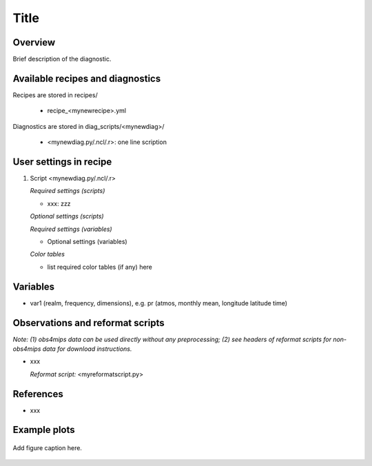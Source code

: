 Title
=====

Overview
--------

Brief description of the diagnostic.


Available recipes and diagnostics
---------------------------------

Recipes are stored in recipes/

    * recipe_<mynewrecipe>.yml

Diagnostics are stored in diag_scripts/<mynewdiag>/

    * <mynewdiag.py/.ncl/.r>: one line scription


User settings in recipe
-----------------------

#. Script <mynewdiag.py/.ncl/.r>

   *Required settings (scripts)*

   * xxx: zzz

   *Optional settings (scripts)*

   *Required settings (variables)*

   * Optional settings (variables)

   *Color tables*

   * list required color tables (if any) here


Variables
---------

* var1 (realm, frequency, dimensions), e.g. pr (atmos, monthly mean, longitude latitude time)


Observations and reformat scripts
---------------------------------

*Note: (1) obs4mips data can be used directly without any preprocessing;
(2) see headers of reformat scripts for non-obs4mips data for download
instructions.*

* xxx

  *Reformat script:* <myreformatscript.py>

References
----------

* xxx

Example plots
-------------

.. _fig_mynewdiag_1:
.. figure::  /recipes/figures/<mynewdiagnostic>/awesome1.png
   :align:   center

   Add figure caption here.
